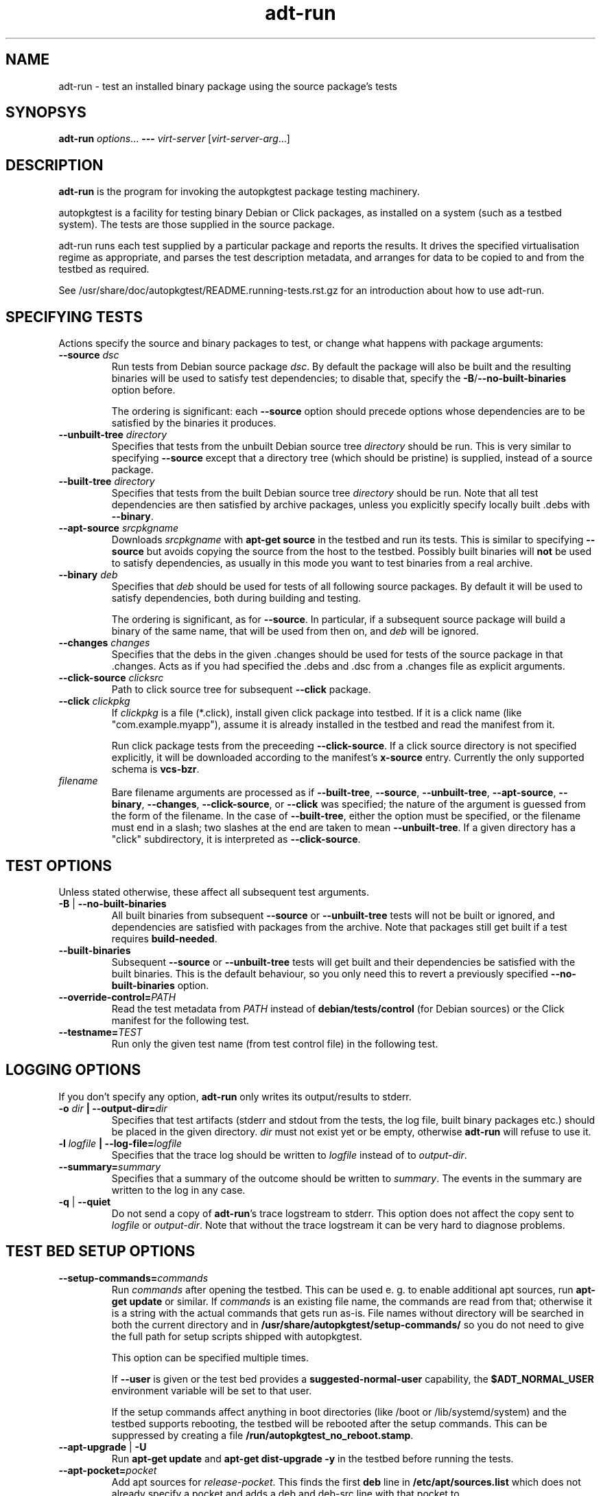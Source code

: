 .TH adt\-run 1 2014 autopkgtest
.SH NAME
adt\-run \- test an installed binary package using the source package's tests
.SH SYNOPSYS
.B adt\-run
.IR options ...
.B \-\-\-
.I virt\-server
.RI [ virt\-server\-arg ...]
.br
.SH DESCRIPTION
.B adt\-run
is the program for invoking the autopkgtest package testing machinery.

autopkgtest is a facility for testing binary Debian or Click packages, as
installed on a system (such as a testbed system).  The tests are those supplied
in the source package.

adt\-run runs each test supplied by a particular package and reports
the results.  It drives the specified virtualisation regime as
appropriate, and parses the test description metadata, and arranges
for data to be copied to and from the testbed as required.

See /usr/share/doc/autopkgtest/README.running\-tests.rst.gz for an
introduction about how to use adt\-run.

.SH SPECIFYING TESTS

Actions specify the source and binary packages to test, or change
what happens with package arguments:

.TP
.BR --source " " \fIdsc\fR
Run tests from Debian source package \fIdsc\fR. By default the package will
also be built and the resulting binaries will be used to satisfy test
dependencies; to disable that, specify the
.BR -B / --no-built-binaries
option before.

The ordering is significant: each \fB--source\fR option should precede
options whose dependencies are to be satisfied by the binaries it
produces.

.TP
.BR --unbuilt-tree " " \fIdirectory\fR
Specifies that tests from the unbuilt Debian source tree
.IR directory
should be run.  This is very similar to specifying \fB\-\-source\fR
except that a directory tree (which should be pristine) is supplied,
instead of a source package.

.TP
.BR --built-tree " " \fIdirectory\fR
Specifies that tests from the built Debian source tree
.IR directory
should be run. Note that all test dependencies are then satisfied by
archive packages, unless you explicitly specify locally built .debs with
.BR --binary .

.TP
.BR --apt-source " " \fIsrcpkgname\fR
Downloads \fIsrcpkgname\fR with \fBapt\-get source\fR in the testbed and
run its tests. This is similar to specifying
.B \-\-source
but avoids copying the source from the host to the testbed. Possibly built
binaries will
.B not
be used to satisfy dependencies, as usually in this mode you want to test
binaries from a real archive.

.TP
.BR --binary " " \fIdeb\fR
Specifies that \fIdeb\fR should be used for tests of all following
source packages.  By default it will be used to satisfy dependencies,
both during building and testing.

The ordering is significant, as for \fB--source\fR. In particular, if a
subsequent source package will build a binary of the same name, that will be
used from then on, and \fIdeb\fR will be ignored.

.TP
.BR --changes " " \fIchanges\fR
Specifies that the debs in the given .changes should be used for tests of the
source package in that .changes. Acts as if you had specified the .debs and .dsc
from a .changes file as explicit arguments.

.TP
.BR --click-source " " \fIclicksrc
Path to click source tree for subsequent
.B --click
package.

.TP
.BR --click " " \fIclickpkg
If
.I clickpkg
is a file (*.click), install given click package into testbed. If it is a click
name (like "com.example.myapp"), assume it is already installed in the testbed
and read the manifest from it.

Run click package tests from the preceeding
.BR --click-source .
If a click source directory is not specified explicitly, it will be downloaded
according to the manifest's
.B x-source
entry. Currently the only supported schema is
.BR vcs-bzr .



.TP
.I filename
Bare filename arguments are processed as if
.BR --built-tree ", " --source ", " --unbuilt-tree ", " --apt-source ", "
.BR --binary ", " --changes ", " --click-source ", or " --click
was specified; the nature of the argument is guessed from the form of
the filename.  In the case of \fB--built-tree\fR, either the
option must be specified, or the filename must end in a slash; two
slashes at the end are taken to mean \fB--unbuilt-tree\fR. If a given directory
has a "click" subdirectory, it is interpreted as
.BR --click-source .

.SH TEST OPTIONS
Unless stated otherwise, these affect all subsequent test arguments.

.TP
.BR -B " | " --no-built-binaries
All built binaries from subsequent
.B --source
or
.B --unbuilt-tree
tests will not be built or ignored,
and dependencies are satisfied with packages from the archive. Note
that packages still get built if a test requires
\fBbuild-needed\fR.

.TP
.B --built-binaries
Subsequent
.B --source
or
.B --unbuilt-tree
tests will get built and their dependencies be satisfied with the built
binaries. This is the default behaviour, so you only need this to revert a
previously specified
.B --no-built-binaries
option.

.TP
.BI --override-control= PATH
Read the test metadata from
.I PATH
instead of
.B debian/tests/control
(for Debian sources)
or the Click manifest for the following test.

.TP
.BI --testname= TEST
Run only the given test name (from test control file) in the following test.

.SH LOGGING OPTIONS
If you don't specify any option,
.B adt-run
only writes its output/results to stderr.

.TP
.BI -o " dir" " | --output-dir=" dir
Specifies that test artifacts (stderr and stdout from the tests, the log file,
built binary packages etc.) should be placed in the given directory.
\fIdir\fR must not exist yet or be empty, otherwise
.B adt-run
will refuse to use it.

.TP
.BI -l " logfile" " | --log-file=" logfile
Specifies that the trace log should be written to \fIlogfile\fR
instead of to \fIoutput-dir\fR.

.TP
.BI --summary= summary
Specifies that a summary of the outcome should be written to
\fIsummary\fR.  The events in the summary are written to the log
in any case.

.TP
.BR -q " | " --quiet
Do not send a copy of \fBadt-run\fR's trace logstream to stderr.  This
option does not affect the copy sent to \fIlogfile\fR or
\fIoutput-dir\fR.  Note that without the trace
logstream it can be very hard to diagnose problems.

.SH TEST BED SETUP OPTIONS

.TP
.BI \-\-setup\-commands= commands
Run
.I commands
after opening the testbed. This can be used e. g. to enable additional apt
sources, run
.B apt-get update
or similar.
If
.I commands
is an existing file name, the commands are read from that; otherwise it
is a string with the actual commands that gets run as-is. File names
without directory will be searched in both the current directory and in
.B /usr/share/autopkgtest/setup-commands/
so you do not need to give the full path for setup scripts shipped with
autopkgtest.

This option can be specified multiple times.

If
.B \-\-user
is given or the test bed provides a
.B suggested-normal-user
capability, the
.B $ADT_NORMAL_USER
environment variable will be set to that user.

If the setup commands affect anything in boot directories (like /boot or
/lib/systemd/system) and the testbed supports rebooting, the testbed will be
rebooted after the setup commands. This can be suppressed by creating a file
.BR /run/autopkgtest_no_reboot.stamp .

.TP
.BR --apt-upgrade " | " -U
Run
.B apt\-get update
and
.B apt\-get dist-upgrade -y
in the testbed before running the tests.

.TP
.BI \-\-apt\-pocket= pocket
Add apt sources for \fIrelease\fR-\fIpocket\fR. This finds the first
.B deb
line in
.B /etc/apt/sources.list
which does not already specify a pocket and adds a deb and deb-src line with
that pocket to
.B /etc/apt/sources.list.d/\fIpocket\fB.list\fR.
Note that this does not imply calling
.B apt-get update\fR.

.TP
.BI \-\-copy= HOSTPATH:TESTBEDPATH
Copy file or directory from host into testbed after opening. This happens
before
.B \-\-setup-commands
thus you can use these files in the setup commands.

.TP
.BI \-\-env= VAR=value
Set arbitrary environment variable in the test. Can be specified multiple
times.

.SH USER/PRIVILEGE HANDLING OPTIONS

.TP
.BI -u " user" " | --user=" user
Run builds and tests as \fIuser\fR on the testbed.  This needs root on
the testbed; if root on the testbed is not available then builds and
tests run as whatever user is provided.

.TP
.BI --gain-root= gain-root
Prefixes
.B debian/rules binary
with
.RB gain-root .
The default is not to use anything, except that if
\fB--user\fR is supplied or root on the testbed is not available the
default is \fBfakeroot\fR.

.SH DEBUGGING OPTIONS

.TP
.BR --debug | -d
Include additional debugging information in the trace log.  Each
additional \fB-d\fR increases the debugging level; the current maximum
is \fB-ddd\fR.  If you like to see what's going on, \fR-d\fB or
\fR-dd\fB is recommended.

.TP
.BR --shell-fail | -s
Run an interactive shell in the testbed after a failed build, test, or
dependency installation.

.TP
.BR --shell
Run an interactive shell in the testbed after every test.

.SH TIMEOUT OPTIONS

.TP
.BR --timeout- \fIwhich\fR = \fIseconds\fR
Use a different timeout for operations on or with the testbed.  There
are five timeouts affected by five values of \fIwhich\fR:
.BR short :
supposedly
short operations like setting up the testbed's apt and checking the
state (default: 100s);
.BR install :
installation of packages including dependencies
(default: 3,000s);
.BR test :
test runs (default: 10,000s);
.BR copy :
copy files/directories between host and testbed
(default: 300s); and
.BR build :
builds (default:
100,000s).  The value must be specified as an integer number of seconds.

.TP
.BR --timeout-factor =\fIdouble\fR
Multiply all of the default timeouts by the specified factor (see
\fB--timeout-\fR\fIwhich\fR above).  Only the defaults are affected;
explicit timeout settings are used exactly as specified.

.SH LOCALE OPTIONS

.TP
.BI --set-lang= langval
When running commands on the testbed, sets the \fBLANG\fR environment
variable to \fIlangval\fR.  The default in \fBadt-run\fR is to set it
to \fBC.UTF-8\fR.
.TP

.SH OTHER OPTIONS

.TP
.BI --no-auto-control
Disable automatic test generation with autodep8, even if it is installed. In
that case, packages without tests will exit with code 8 ("No tests in this
package") just like without autodep8.

.TP
.BR \-h | \-\-help
Show command line help and exit.


.SH VIRTUALIZATION SERVER

.TP
\fB---\fR \fIvirt-server virt-server-arg\fR...
Specifies the virtualisation regime server, as a command and arguments
to invoke.
.I virt-server
must be an existing autopkgtest virtualization server such as
.B adt-virt-schroot
or
.BR adt-virt-qemu .
You can leave out the
.B adt-virt-
prefix and just specify the last part, e. g.
.BR schroot .

All the remaining arguments and options after
.B ---
are passed to the virtualisation server program. See the manpages of the
individual servers for how to use them.

.SH OUTPUT FORMAT
During a normal test run, one line is printed for each test.  This
consists of a short string identifying the test, some horizontal
whitespace, and either
.B PASS
or
.BR FAIL " reason"
or
.BR SKIP " reason"
where the pass/fail indication is separated by any reason by some
horizontal whitespace.

The string to identify the test consists of a short alphanumeric
string invented by \fBadt-run\fR to distinguish different command-line
arguments, the \fIargid\fR, followed by a hyphen and the test name.

Sometimes a
.B SKIP
will be reported when the name of the test is not known or not
applicable: for example, when there are no tests in the package, or a
there is a test stanza which contains features not understood by this
version of
.BR adt-run .
In this case
.B *
will appear where the name of the test should be.

If \fBadt-run\fR detects that erroneous package(s) are involved, it
will print the two lines
.BR "blame: " \fIblamed-thing\fR ...
and
.BR "badpkg: " \fImessage\fR.
Here each whitespace-separated \fIblamed-thing\fR is one of
.BI arg: argument
(representing a pathname found in a command line argument),
.BI dsc: package
(a source package name),
.BI deb: package
(a binary package name)
or possibly other strings to be determined.  This indicates which
arguments and/or packages might have contributed to the problem; the
ones which were processed most recently and which are therefore most
likely to be the cause of a problem are listed last.

.SH CONFIGURATION FILES

If you use lots of options or nontrivial virt server arguments, you can put any
part of the command line into a text file, with one line per option. E. g. you
can create a file
.I sid.cfg
with contents like

.RS
.EX
-s
--output-dir=/tmp/testout
--apt-upgrade
---
schroot
sid
.EE
.RE

and then run

.RS
.EX
adt-run foo_1_amd64.changes @sid.cfg
.EE
.RE

The contents of the configuration file will be expanded in-place as if you
would have given its contents on the command line. Please ensure that you
.B don't place spaces
between short options and their values, they would become a part of the
argument value.


.SH EXIT STATUS
0	all tests passed
.br
2	at least one test skipped
.br
4	at least one test failed
.br
6	at least one test failed and at least one test skipped
.br
8	no tests in this package
.br
12	erroneous package
.br
16	testbed failure
.br
20	other unexpected failures including bad usage

.SH SEE ALSO
\fB/usr/share/doc/autopkgtest/README.running-tests.rst.gz\fR
.br
\fB/usr/share/doc/autopkgtest/README.package-tests.rst.gz\fR

.SH AUTHORS AND COPYRIGHT
This manpage is part of autopkgtest, a tool for testing Debian binary
packages.  autopkgtest is Copyright (C) 2006-2014 Canonical Ltd.

See \fB/usr/share/doc/autopkgtest/CREDITS\fR for the list of
contributors and full copying conditions.
